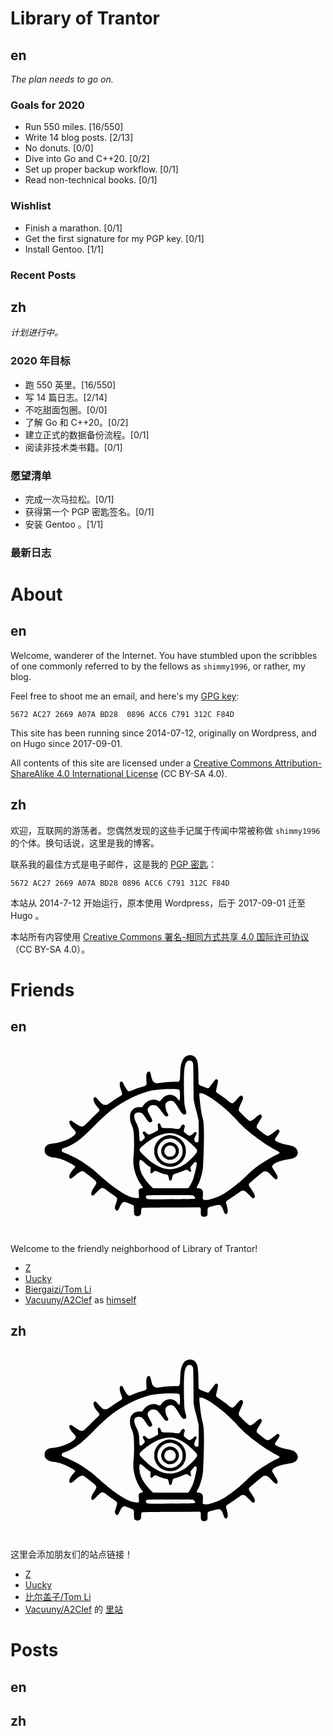#+HUGO_BASE_DIR: ../
#+HUGO_SECTION: ./
#+HUGO_LEVEL_OFFSET: 1
#+OPTIONS: author:nil

* Library of Trantor

** en
:PROPERTIES:
:EXPORT_TITLE: Library of Trantor
:EXPORT_FILE_NAME: _index.en.md
:END:

/The plan needs to go on./

*** Goals for 2020
- Run 550 miles. [16/550]
- Write 14 blog posts. [2/13]
- No donuts. [0/0]
- Dive into Go and C++20. [0/2]
- Set up proper backup workflow. [0/1]
- Read non-technical books. [0/1]

*** Wishlist
- Finish a marathon. [0/1]
- Get the first signature for my PGP key. [0/1]
- Install Gentoo. [1/1]

*** Recent Posts

** zh
:PROPERTIES:
:EXPORT_TITLE: 川陀大学图书室
:EXPORT_FILE_NAME: _index.zh.md
:END:

/计划进行中。/

*** 2020 年目标
- 跑 550 英里。[16/550]
- 写 14 篇日志。[2/14]
- 不吃甜面包圈。[0/0]
- 了解 Go 和 C++20。[0/2]
- 建立正式的数据备份流程。[0/1]
- 阅读非技术类书籍。[0/1]

*** 愿望清单
- 完成一次马拉松。[0/1]
- 获得第一个 PGP 密匙签名。[0/1]
- 安装 Gentoo 。[1/1]

*** 最新日志

* About
:PROPERTIES:
:EXPORT_HUGO_CUSTOM_FRONT_MATTER: :slug about
:END:

** en
:PROPERTIES:
:EXPORT_TITLE: About
:EXPORT_FILE_NAME: about.en.md
:END:

Welcome, wanderer of the Internet. You have stumbled upon the scribbles of one commonly referred to by the fellows as =shimmy1996=, or rather, my blog.

Feel free to shoot me an email, and here's my [[https://www.shimmy1996.com/gpg.txt][GPG key]]:
#+BEGIN_SRC
5672 AC27 2669 A07A BD28  0896 ACC6 C791 312C F84D
#+END_SRC

This site has been running since 2014-07-12, originally on Wordpress, and on Hugo since 2017-09-01.

All contents of this site are licensed under a [[http://creativecommons.org/licenses/by-sa/4.0/][Creative Commons Attribution-ShareAlike 4.0 International License]] (CC BY-SA 4.0).

** zh
:PROPERTIES:
:EXPORT_TITLE: 关于
:EXPORT_FILE_NAME: about.zh.md
:END:

欢迎，互联网的游荡者。您偶然发现的这些手记属于传闻中常被称做 =shimmy1996= 的个体。换句话说，这里是我的博客。

联系我的最佳方式是电子邮件，这是我的 [[https://www.shimmy1996.com/gpg.txt][PGP 密匙]]：
#+BEGIN_SRC
5672 AC27 2669 A07A BD28 0896 ACC6 C791 312C F84D
#+END_SRC

本站从 2014-7-12 开始运行，原本使用 Wordpress，后于 2017-09-01 迁至 Hugo 。

本站所有内容使用 [[http://creativecommons.org/licenses/by-sa/4.0/deed.zh][Creative Commons 署名-相同方式共享 4.0 国际许可协议]]（CC BY-SA 4.0）。

* Friends
:PROPERTIES:
:EXPORT_HUGO_CUSTOM_FRONT_MATTER: :slug friends
:END:

** en
:PROPERTIES:
:EXPORT_TITLE: Friends
:EXPORT_FILE_NAME: friends.en.md
:END:

#+BEGIN_EXPORT html
<?xml version="1.0" encoding="UTF-8"?>
<svg viewBox="0 0 1000 600" xmlns="http://www.w3.org/2000/svg">
<g transform="translate(100 570) scale(.08 -.08)" fill="var(--text-color)">
<path d="m5831 6748c-117-18-194-76-248-189-71-150-88-248-101-589-9-231-15-252-80-269-19-6-39-8-43-6-20 13-477-16-638-39-199-30-229-26-291 34-44 42-68 103-103 259-14 62-34 122-43 132-24 27-70 24-98-6-48-52-60-158-42-376l9-106-37-36c-22-22-52-40-78-47-110-26-265-76-391-126-171-68-187-71-227-48-37 22-120 143-178 260-45 90-60 107-99 107-79 0-78-161 3-364 37-94 42-133 20-165-8-11-54-44-103-73-48-30-177-114-286-188l-198-133h-65c-36 0-77 6-92 14-29 15-184 171-242 244-37 46-67 60-98 43-81-43-29-216 117-387 38-44 72-90 75-102 11-32-18-82-73-127-27-22-156-147-287-278-130-131-249-244-265-252-42-22-107-18-166 9-61 29-203 121-263 171-23 19-52 38-65 41-32 8-62-11-69-43-15-68 45-175 184-327 69-76 72-81 67-119-20-152-518-386-887-417-129-11-196-31-252-73-67-51-93-107-93-197 0-57 6-85 22-115 54-101 166-158 343-176 114-12 252-47 374-96 158-62 393-186 452-236 25-22 26-24 11-53-8-16-27-40-42-54-39-36-118-146-150-208-33-63-43-138-23-165 9-12 28-19 50-20 31-1 49 11 154 102 192 167 263 205 342 182 33-10 49-21 329-244 226-180 231-195 116-365-86-127-126-213-127-272-1-55 16-80 54-80 21 0 53 26 151 123 137 137 195 180 238 179 40-1 93-30 186-102 44-34 142-105 217-157 76-51 146-106 158-120 30-39 25-96-20-222-50-140-57-194-33-241 25-48 63-69 97-51 24 14 34 30 96 167 53 115 127 181 194 171 54-9 320-118 338-139 16-17 18-42 18-177 0-104 4-164 13-180 32-63 131-89 197-53 58 32 69 56 75 162 7 126 10 136 42 148 19 7 401 13 1158 17l1130 7 20-22c18-20 20-34 17-141-3-136 7-168 61-196 62-32 171-12 197 36 5 11 10 77 10 146 0 130 6 157 40 175s369 100 409 100c74 0 131-72 185-237 39-117 87-160 131-116 51 50 47 153-12 362-26 92-26 94-8 127 10 19 27 36 37 40 23 7 368 238 487 326 77 58 88 62 135 62 30 0 66-8 86-19 19-10 94-78 165-151 143-147 164-158 204-108 26 33 26 50 2 119-23 65-68 142-157 265-81 113-84 141-21 205 58 60 452 391 506 426 36 23 56 29 101 29 76 0 120-29 243-163 54-58 113-115 130-126 79-48 117-33 117 47-1 61-19 99-122 257-47 72-88 141-91 154-27 107 184 224 523 289 58 11 139 26 180 32 271 44 381 207 264 392-53 83-146 127-352 164-213 39-477 137-503 186-17 31-5 56 77 173 104 148 120 197 78 240-25 25-67 18-110-18-92-79-262-198-296-209-67-20-107 0-288 148-91 74-171 142-177 151-7 9-13 35-13 58 0 34 16 65 100 200 90 142 100 164 100 205 0 87-57 105-130 43-24-21-94-77-154-125-112-88-151-106-202-94-32 8-399 360-415 398-22 53-5 116 80 300 45 100 81 191 81 208 0 70-52 114-108 93-13-5-78-71-145-148-69-79-134-144-149-149-41-14-106 16-185 86-71 63-236 184-385 283-60 39-90 66-97 86-8 22 0 67 35 220 28 119 43 202 39 218-13 53-52 74-95 51-10-5-73-84-139-174-67-90-128-167-137-170-28-11-45-7-198 50-107 39-159 63-177 83l-26 28-6 344c-6 345-19 496-51 588-48 141-186 230-325 209zm113-236c10-10 28-37 40-62 21-44 21-60 27-740l5-695 27-145c14-80 38-181 52-225 36-110 101-376 115-472 8-54 11-207 8-465-3-423-3-418-64-418-53 0-84 17-100 56-21 51-10 115 36 199 50 91 56 136 21 155-28 14-61-3-105-55-41-50-134-100-169-91-21 5-97 58-174 121-45 37-49 74-19 168 15 43 26 84 26 91 0 27-41 66-70 66-32 0-52-22-103-110-44-75-58-78-215-55-88 13-184 19-314 20-217 0-221 2-252 100-17 55-48 95-73 95-7 0-23-10-34-21-18-18-20-29-15-73 17-140 18-171 4-188-20-25-308-168-339-168-46 0-77 17-128 70-49 51-74 60-112 40-30-16-24-61 17-120 19-28 38-67 41-87 5-32 1-39-52-93-32-33-71-64-87-71-26-10-32-9-50 8-18 19-21 39-29 211-4 105-11 203-15 219-20 93-61 208-96 273-142 266-109 425 87 425 113-1 162-37 267-194 99-149 133-188 167-196 39-8 85 16 100 53 16 37 6 62-94 237-79 138-94 186-76 251 13 47 80 116 130 133 55 18 156 14 200-9 51-26 147-131 237-262 90-128 132-168 179-168 18 0 41 7 49 16 27 27 24 53-14 115-76 124-107 315-64 389 28 48 128 100 192 100 104-1 161-52 286-257 161-263 214-315 286-278 49 26 57 55 36 134-60 214-67 267-76 546-12 357-12 803 0 995 16 272 76 426 175 453 33 9 109-4 129-21zm-581-1111c40-4 74-14 83-23 24-24 37-171 27-308-10-140-21-149-80-66-92 130-239 195-379 166-120-25-221-92-283-189-18-27-41-51-53-54-12-4-41 4-69 18-202 103-469 6-610-222l-21-33h-93c-138 0-212-26-285-98-75-76-103-150-108-284-4-113 16-210 72-341 72-167 90-316 90-707 0-212-5-344-18-470-29-271-10-472 65-714 53-173 172-400 281-538 16-21 27-42 24-47-3-4-25-11-48-15-56-9-104-40-116-75-6-18-6-73 0-159 6-72 8-138 5-146-9-23-121-21-222 3-196 48-407 158-678 355-284 205-342 253-810 664-172 152-526 400-733 515-136 75-379 189-504 236-116 44-139 75-106 140 15 28 51 47 146 77 131 40 414 206 580 339 149 119 350 309 577 543 496 514 876 803 1398 1064 280 141 636 270 875 318 100 20 342 47 470 53 139 7 458 6 523-2zm1119-218c174-83 433-262 698-484 155-129 479-438 561-535 83-98 291-301 424-415 352-300 882-661 1159-789 135-62 138-90 18-145-137-64-193-95-428-236-354-212-490-317-780-594-199-191-298-278-485-424-319-249-453-335-652-421-286-122-514-167-593-116l-26 18 7 143c6 130 5 147-13 187-26 60-68 88-147 98-35 4-68 11-74 15-18 11-12 45 14 79 56 73 121 250 179 481 37 152 43 197 55 465 22 445 33 935 28 1203-5 292-18 417-59 572-37 146-57 258-82 470-33 279-48 463-40 476 4 8 29 10 69 6 48-3 88-16 167-54zm-1215-1549c140-35 317-126 470-241 102-76 284-244 359-328 79-91 80-120 10-220-69-97-293-317-401-393-234-165-516-251-729-221-307 42-637 235-944 554-145 151-169 186-158 231 13 52 209 225 399 350 365 243 717 337 994 268zm-1245-1110c96-90 217-188 260-210l30-16-7-98c-10-154 17-177 109-90 38 35 61 50 81 50 15 0 71-20 124-44 99-45 192-76 295-96 83-17 100-37 116-137 14-96 34-122 78-107 20 7 30 20 40 54 8 25 23 77 35 115 25 80 3 66 227 137 58 18 147 54 199 80 52 27 106 48 120 48 15 0 51-20 85-45 96-72 127-57 91 45-21 60-19 103 6 126 12 10 51 56 86 102 36 45 72 82 82 82 33 0 61-29 61-65 0-87-72-413-131-590-38-117-129-299-175-353l-36-42h-696-697l-93 96c-208 215-337 405-401 592-27 80-54 269-49 348 7 120 46 125 160 18zm1951-1335c70-19 123-90 97-129-11-18-282-24-1270-28-566-2-597-1-630 16-39 22-56 56-46 95 14 58-18 56 936 57 585 0 888-4 913-11z"/>
<path d="m4988 3570c-194-35-361-151-454-316-63-112-77-166-78-299-1-98 3-133 21-190 51-162 171-304 315-374 109-54 184-72 293-72 172 0 317 61 441 185 125 126 184 265 184 438 0 123-18 197-73 302-101 191-298 317-517 330-47 3-106 1-132-4zm258-150c84-29 132-61 200-131 103-109 139-210 132-373-4-93-8-111-41-181-151-318-568-387-816-135-191 194-186 505 10 701 131 131 340 179 515 119z"/>
<path d="m5e3 3286c-271-78-360-403-161-589 61-57 113-84 187-96 155-24 299 51 370 193 32 65 36 83 36 148-1 95-27 167-87 235-84 96-231 142-345 109zm161-128c54-18 96-56 124-111 77-154-32-327-206-327-152 0-257 142-213 289 37 125 169 192 295 149z"/>
</g>
</svg>
#+END_EXPORT

Welcome to the friendly neighborhood of Library of Trantor!

- [[http://iiiid.com][Z]]
- [[http://uucky.me][Uucky]]
- [[https://tomli.blog][Biergaizi/Tom Li]]
- [[http://a2clef.com][Vacuuny/A2Clef]] as [[http://blog.a2clef.com][himself]]

** zh
:PROPERTIES:
:EXPORT_TITLE: 朋友们
:EXPORT_FILE_NAME: friends.zh.md
:END:

#+BEGIN_EXPORT html
<?xml version="1.0" encoding="UTF-8"?>
<svg viewBox="0 0 1000 600" xmlns="http://www.w3.org/2000/svg">
<g transform="translate(100 570) scale(.08 -.08)" fill="var(--text-color)">
<path d="m5831 6748c-117-18-194-76-248-189-71-150-88-248-101-589-9-231-15-252-80-269-19-6-39-8-43-6-20 13-477-16-638-39-199-30-229-26-291 34-44 42-68 103-103 259-14 62-34 122-43 132-24 27-70 24-98-6-48-52-60-158-42-376l9-106-37-36c-22-22-52-40-78-47-110-26-265-76-391-126-171-68-187-71-227-48-37 22-120 143-178 260-45 90-60 107-99 107-79 0-78-161 3-364 37-94 42-133 20-165-8-11-54-44-103-73-48-30-177-114-286-188l-198-133h-65c-36 0-77 6-92 14-29 15-184 171-242 244-37 46-67 60-98 43-81-43-29-216 117-387 38-44 72-90 75-102 11-32-18-82-73-127-27-22-156-147-287-278-130-131-249-244-265-252-42-22-107-18-166 9-61 29-203 121-263 171-23 19-52 38-65 41-32 8-62-11-69-43-15-68 45-175 184-327 69-76 72-81 67-119-20-152-518-386-887-417-129-11-196-31-252-73-67-51-93-107-93-197 0-57 6-85 22-115 54-101 166-158 343-176 114-12 252-47 374-96 158-62 393-186 452-236 25-22 26-24 11-53-8-16-27-40-42-54-39-36-118-146-150-208-33-63-43-138-23-165 9-12 28-19 50-20 31-1 49 11 154 102 192 167 263 205 342 182 33-10 49-21 329-244 226-180 231-195 116-365-86-127-126-213-127-272-1-55 16-80 54-80 21 0 53 26 151 123 137 137 195 180 238 179 40-1 93-30 186-102 44-34 142-105 217-157 76-51 146-106 158-120 30-39 25-96-20-222-50-140-57-194-33-241 25-48 63-69 97-51 24 14 34 30 96 167 53 115 127 181 194 171 54-9 320-118 338-139 16-17 18-42 18-177 0-104 4-164 13-180 32-63 131-89 197-53 58 32 69 56 75 162 7 126 10 136 42 148 19 7 401 13 1158 17l1130 7 20-22c18-20 20-34 17-141-3-136 7-168 61-196 62-32 171-12 197 36 5 11 10 77 10 146 0 130 6 157 40 175s369 100 409 100c74 0 131-72 185-237 39-117 87-160 131-116 51 50 47 153-12 362-26 92-26 94-8 127 10 19 27 36 37 40 23 7 368 238 487 326 77 58 88 62 135 62 30 0 66-8 86-19 19-10 94-78 165-151 143-147 164-158 204-108 26 33 26 50 2 119-23 65-68 142-157 265-81 113-84 141-21 205 58 60 452 391 506 426 36 23 56 29 101 29 76 0 120-29 243-163 54-58 113-115 130-126 79-48 117-33 117 47-1 61-19 99-122 257-47 72-88 141-91 154-27 107 184 224 523 289 58 11 139 26 180 32 271 44 381 207 264 392-53 83-146 127-352 164-213 39-477 137-503 186-17 31-5 56 77 173 104 148 120 197 78 240-25 25-67 18-110-18-92-79-262-198-296-209-67-20-107 0-288 148-91 74-171 142-177 151-7 9-13 35-13 58 0 34 16 65 100 200 90 142 100 164 100 205 0 87-57 105-130 43-24-21-94-77-154-125-112-88-151-106-202-94-32 8-399 360-415 398-22 53-5 116 80 300 45 100 81 191 81 208 0 70-52 114-108 93-13-5-78-71-145-148-69-79-134-144-149-149-41-14-106 16-185 86-71 63-236 184-385 283-60 39-90 66-97 86-8 22 0 67 35 220 28 119 43 202 39 218-13 53-52 74-95 51-10-5-73-84-139-174-67-90-128-167-137-170-28-11-45-7-198 50-107 39-159 63-177 83l-26 28-6 344c-6 345-19 496-51 588-48 141-186 230-325 209zm113-236c10-10 28-37 40-62 21-44 21-60 27-740l5-695 27-145c14-80 38-181 52-225 36-110 101-376 115-472 8-54 11-207 8-465-3-423-3-418-64-418-53 0-84 17-100 56-21 51-10 115 36 199 50 91 56 136 21 155-28 14-61-3-105-55-41-50-134-100-169-91-21 5-97 58-174 121-45 37-49 74-19 168 15 43 26 84 26 91 0 27-41 66-70 66-32 0-52-22-103-110-44-75-58-78-215-55-88 13-184 19-314 20-217 0-221 2-252 100-17 55-48 95-73 95-7 0-23-10-34-21-18-18-20-29-15-73 17-140 18-171 4-188-20-25-308-168-339-168-46 0-77 17-128 70-49 51-74 60-112 40-30-16-24-61 17-120 19-28 38-67 41-87 5-32 1-39-52-93-32-33-71-64-87-71-26-10-32-9-50 8-18 19-21 39-29 211-4 105-11 203-15 219-20 93-61 208-96 273-142 266-109 425 87 425 113-1 162-37 267-194 99-149 133-188 167-196 39-8 85 16 100 53 16 37 6 62-94 237-79 138-94 186-76 251 13 47 80 116 130 133 55 18 156 14 200-9 51-26 147-131 237-262 90-128 132-168 179-168 18 0 41 7 49 16 27 27 24 53-14 115-76 124-107 315-64 389 28 48 128 100 192 100 104-1 161-52 286-257 161-263 214-315 286-278 49 26 57 55 36 134-60 214-67 267-76 546-12 357-12 803 0 995 16 272 76 426 175 453 33 9 109-4 129-21zm-581-1111c40-4 74-14 83-23 24-24 37-171 27-308-10-140-21-149-80-66-92 130-239 195-379 166-120-25-221-92-283-189-18-27-41-51-53-54-12-4-41 4-69 18-202 103-469 6-610-222l-21-33h-93c-138 0-212-26-285-98-75-76-103-150-108-284-4-113 16-210 72-341 72-167 90-316 90-707 0-212-5-344-18-470-29-271-10-472 65-714 53-173 172-400 281-538 16-21 27-42 24-47-3-4-25-11-48-15-56-9-104-40-116-75-6-18-6-73 0-159 6-72 8-138 5-146-9-23-121-21-222 3-196 48-407 158-678 355-284 205-342 253-810 664-172 152-526 400-733 515-136 75-379 189-504 236-116 44-139 75-106 140 15 28 51 47 146 77 131 40 414 206 580 339 149 119 350 309 577 543 496 514 876 803 1398 1064 280 141 636 270 875 318 100 20 342 47 470 53 139 7 458 6 523-2zm1119-218c174-83 433-262 698-484 155-129 479-438 561-535 83-98 291-301 424-415 352-300 882-661 1159-789 135-62 138-90 18-145-137-64-193-95-428-236-354-212-490-317-780-594-199-191-298-278-485-424-319-249-453-335-652-421-286-122-514-167-593-116l-26 18 7 143c6 130 5 147-13 187-26 60-68 88-147 98-35 4-68 11-74 15-18 11-12 45 14 79 56 73 121 250 179 481 37 152 43 197 55 465 22 445 33 935 28 1203-5 292-18 417-59 572-37 146-57 258-82 470-33 279-48 463-40 476 4 8 29 10 69 6 48-3 88-16 167-54zm-1215-1549c140-35 317-126 470-241 102-76 284-244 359-328 79-91 80-120 10-220-69-97-293-317-401-393-234-165-516-251-729-221-307 42-637 235-944 554-145 151-169 186-158 231 13 52 209 225 399 350 365 243 717 337 994 268zm-1245-1110c96-90 217-188 260-210l30-16-7-98c-10-154 17-177 109-90 38 35 61 50 81 50 15 0 71-20 124-44 99-45 192-76 295-96 83-17 100-37 116-137 14-96 34-122 78-107 20 7 30 20 40 54 8 25 23 77 35 115 25 80 3 66 227 137 58 18 147 54 199 80 52 27 106 48 120 48 15 0 51-20 85-45 96-72 127-57 91 45-21 60-19 103 6 126 12 10 51 56 86 102 36 45 72 82 82 82 33 0 61-29 61-65 0-87-72-413-131-590-38-117-129-299-175-353l-36-42h-696-697l-93 96c-208 215-337 405-401 592-27 80-54 269-49 348 7 120 46 125 160 18zm1951-1335c70-19 123-90 97-129-11-18-282-24-1270-28-566-2-597-1-630 16-39 22-56 56-46 95 14 58-18 56 936 57 585 0 888-4 913-11z"/>
<path d="m4988 3570c-194-35-361-151-454-316-63-112-77-166-78-299-1-98 3-133 21-190 51-162 171-304 315-374 109-54 184-72 293-72 172 0 317 61 441 185 125 126 184 265 184 438 0 123-18 197-73 302-101 191-298 317-517 330-47 3-106 1-132-4zm258-150c84-29 132-61 200-131 103-109 139-210 132-373-4-93-8-111-41-181-151-318-568-387-816-135-191 194-186 505 10 701 131 131 340 179 515 119z"/>
<path d="m5e3 3286c-271-78-360-403-161-589 61-57 113-84 187-96 155-24 299 51 370 193 32 65 36 83 36 148-1 95-27 167-87 235-84 96-231 142-345 109zm161-128c54-18 96-56 124-111 77-154-32-327-206-327-152 0-257 142-213 289 37 125 169 192 295 149z"/>
</g>
</svg>
#+END_EXPORT

这里会添加朋友们的站点链接！

- [[http://iiiid.com][Z]]
- [[http://uucky.me][Uucky]]
- [[https://tomli.blog][比尔盖子/Tom Li]]
- [[http://a2clef.com][Vacuuny/A2Clef]] 的 [[http://blog.a2clef.com][里站]]

* Posts
** en
:PROPERTIES:
:EXPORT_TITLE: Posts
:EXPORT_HUGO_SECTION: ./posts/
:EXPORT_FILE_NAME: _index.en.md
:END:

** zh
:PROPERTIES:
:EXPORT_TITLE: 归档
:EXPORT_HUGO_SECTION: ./posts/
:EXPORT_FILE_NAME: _index.zh.md
:END:
